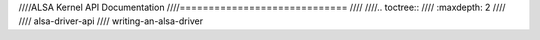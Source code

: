 ////ALSA Kernel API Documentation
////=============================
////
////.. toctree::
////   :maxdepth: 2
////
////   alsa-driver-api
////   writing-an-alsa-driver
